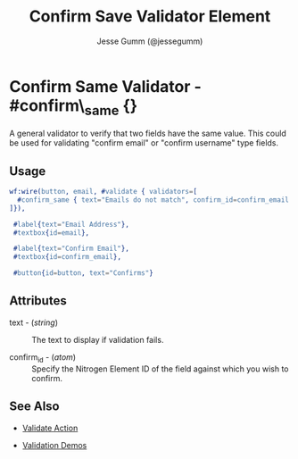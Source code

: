# vim: sw=3 ts=3 ft=org

#+TITLE: Confirm Save Validator Element
#+STYLE: <LINK href='../stylesheet.css' rel='stylesheet' type='text/css' />
#+AUTHOR: Jesse Gumm (@jessegumm)
#+OPTIONS:   H:2 num:1 toc:1 \n:nil @:t ::t |:t ^:t -:t f:t *:t <:t
#+EMAIL: 
#+TEXT: [[http://nitrogenproject.com][Home]] | [[file:../index.org][Getting Started]] | [[file:../api.org][API]] | [[file:../elements.org][Elements]] | [[file:../actions.org][Actions]] | [[file:../validators.org][*Validators*]] | [[file:../handlers.org][Handlers]] | [[file:../config.org][Configuration Options]] | [[file:../plugins.org][Plugins]] | [[file:../jquery_mobile_integration.org][Mobile]] | [[file:../troubleshooting.org][Troubleshooting]] | [[file:../about.org][About]]

* Confirm Same Validator - #confirm\_same {}

  A general validator to verify that two fields have the same value. This could
  be used for validating "confirm email" or "confirm username" type fields.

** Usage

#+BEGIN_SRC erlang
   wf:wire(button, email, #validate { validators=[
     #confirm_same { text="Emails do not match", confirm_id=confirm_email }
   ]}),
	
	#label{text="Email Address"},
	#textbox{id=email},

	#label{text="Confirm Email"},
	#textbox{id=confirm_email},

	#button{id=button, text="Confirms"}
#+END_SRC

** Attributes

   + text - (/string/) :: The text to display if validation fails.

   + confirm_id - (/atom/) :: Specify the Nitrogen Element ID of the field
		against which you wish to confirm.

** See Also

	+ [[../actions/validate.org][Validate Action]]

	+ [[http://nitrogenproject.com/demos/validation][Validation Demos]]
